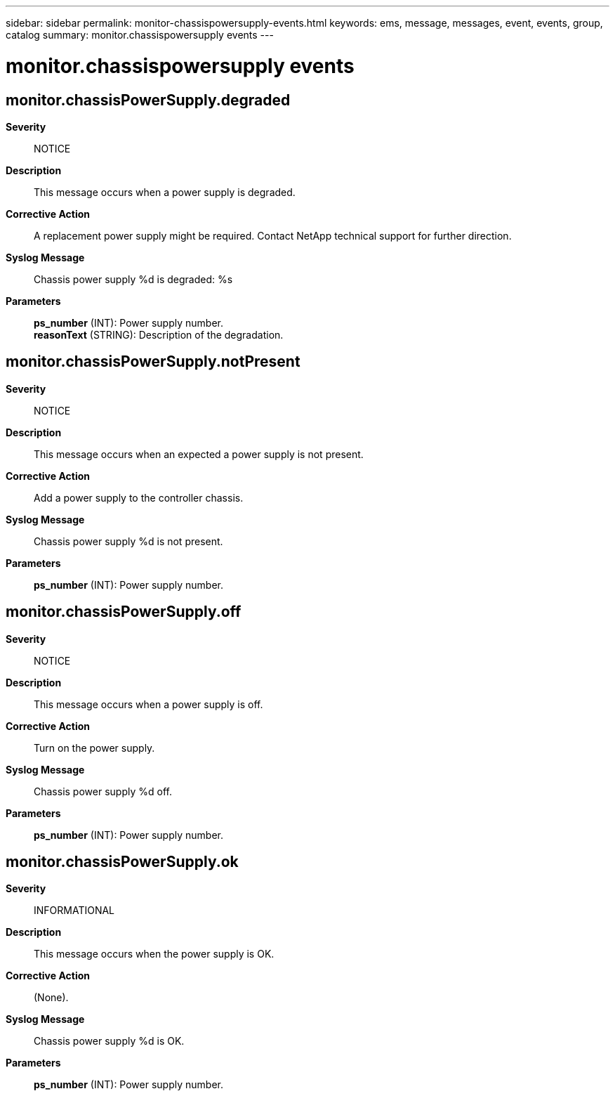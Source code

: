 ---
sidebar: sidebar
permalink: monitor-chassispowersupply-events.html
keywords: ems, message, messages, event, events, group, catalog
summary: monitor.chassispowersupply events
---

= monitor.chassispowersupply events
:toclevels: 1
:hardbreaks:
:nofooter:
:icons: font
:linkattrs:
:imagesdir: ./media/

== monitor.chassisPowerSupply.degraded
*Severity*::
NOTICE
*Description*::
This message occurs when a power supply is degraded.
*Corrective Action*::
A replacement power supply might be required. Contact NetApp technical support for further direction.
*Syslog Message*::
Chassis power supply %d is degraded: %s
*Parameters*::
*ps_number* (INT): Power supply number.
*reasonText* (STRING): Description of the degradation.

== monitor.chassisPowerSupply.notPresent
*Severity*::
NOTICE
*Description*::
This message occurs when an expected a power supply is not present.
*Corrective Action*::
Add a power supply to the controller chassis.
*Syslog Message*::
Chassis power supply %d is not present.
*Parameters*::
*ps_number* (INT): Power supply number.

== monitor.chassisPowerSupply.off
*Severity*::
NOTICE
*Description*::
This message occurs when a power supply is off.
*Corrective Action*::
Turn on the power supply.
*Syslog Message*::
Chassis power supply %d off.
*Parameters*::
*ps_number* (INT): Power supply number.

== monitor.chassisPowerSupply.ok
*Severity*::
INFORMATIONAL
*Description*::
This message occurs when the power supply is OK.
*Corrective Action*::
(None).
*Syslog Message*::
Chassis power supply %d is OK.
*Parameters*::
*ps_number* (INT): Power supply number.

